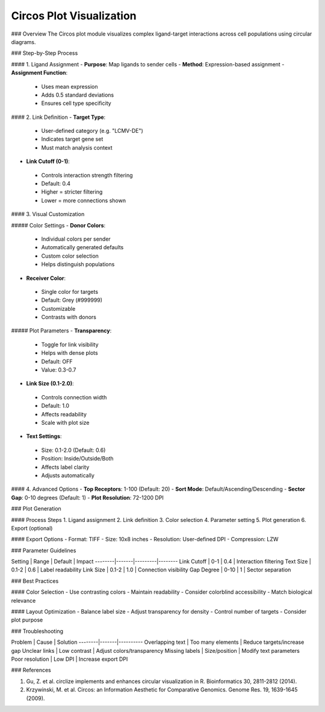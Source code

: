 ===============================
Circos Plot Visualization
===============================

### Overview
The Circos plot module visualizes complex ligand-target interactions across cell populations using circular diagrams.

### Step-by-Step Process

#### 1. Ligand Assignment
- **Purpose**: Map ligands to sender cells
- **Method**: Expression-based assignment
- **Assignment Function**: 
 * Uses mean expression
 * Adds 0.5 standard deviations
 * Ensures cell type specificity

#### 2. Link Definition
- **Target Type**:
 * User-defined category (e.g. "LCMV-DE") 
 * Indicates target gene set
 * Must match analysis context

- **Link Cutoff (0-1)**:
 * Controls interaction strength filtering 
 * Default: 0.4
 * Higher = stricter filtering
 * Lower = more connections shown

#### 3. Visual Customization

##### Color Settings
- **Donor Colors**:
 * Individual colors per sender
 * Automatically generated defaults
 * Custom color selection
 * Helps distinguish populations

- **Receiver Color**:
 * Single color for targets
 * Default: Grey (#999999)
 * Customizable
 * Contrasts with donors

##### Plot Parameters
- **Transparency**: 
 * Toggle for link visibility
 * Helps with dense plots
 * Default: OFF
 * Value: 0.3-0.7

- **Link Size (0.1-2.0)**:
 * Controls connection width
 * Default: 1.0
 * Affects readability
 * Scale with plot size

- **Text Settings**:
 * Size: 0.1-2.0 (Default: 0.6)
 * Position: Inside/Outside/Both
 * Affects label clarity
 * Adjusts automatically

#### 4. Advanced Options
- **Top Receptors**: 1-100 (Default: 20)
- **Sort Mode**: Default/Ascending/Descending
- **Sector Gap**: 0-10 degrees (Default: 1)
- **Plot Resolution**: 72-1200 DPI

### Plot Generation

#### Process Steps
1. Ligand assignment
2. Link definition
3. Color selection
4. Parameter setting
5. Plot generation
6. Export (optional)

#### Export Options
- Format: TIFF
- Size: 10x8 inches
- Resolution: User-defined DPI
- Compression: LZW

### Parameter Guidelines

Setting | Range | Default | Impact
--------|-------|---------|--------
Link Cutoff | 0-1 | 0.4 | Interaction filtering
Text Size | 0.1-2 | 0.6 | Label readability
Link Size | 0.1-2 | 1.0 | Connection visibility
Gap Degree | 0-10 | 1 | Sector separation

### Best Practices

#### Color Selection
- Use contrasting colors
- Maintain readability
- Consider colorblind accessibility
- Match biological relevance

#### Layout Optimization
- Balance label size
- Adjust transparency for density
- Control number of targets
- Consider plot purpose

### Troubleshooting

Problem | Cause | Solution
--------|-------|----------
Overlapping text | Too many elements | Reduce targets/increase gap
Unclear links | Low contrast | Adjust colors/transparency
Missing labels | Size/position | Modify text parameters
Poor resolution | Low DPI | Increase export DPI

### References

1. Gu, Z. et al. circlize implements and enhances circular visualization in R. Bioinformatics 30, 2811-2812 (2014).

2. Krzywinski, M. et al. Circos: an Information Aesthetic for Comparative Genomics. Genome Res. 19, 1639-1645 (2009).